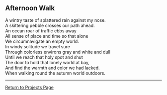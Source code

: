 ** Afternoon Walk
:PROPERTIES:
:CUSTOM_ID: afternoon-walk
:END:
A wintry taste of splattered rain against my nose.\\
A skittering pebble crosses our path ahead.\\
An ocean roar of traffic ebbs away\\
All sense of place and time so that alone\\
We circumnavigate an empty world.\\
In windy solitude we travel sure\\
Through colorless environs gray and white and dull\\
Until we reach that holy spot and shut\\
The door to hold that lonely world at bay,\\
And find the warmth and color we had lacked.\\
When walking round the autumn world outdoors.

--------------

[[file:projects.html][Return to Projects Page]]
